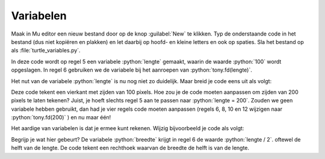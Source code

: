 .. role:: python(code)
   :language: python

Variabelen
==========

.. grid:: 2
    :padding: 0

    .. grid-item::
        :columns: 6

        Voordat je je in loops gaat verdiepen, is het nodig dat je iets weet van *variabelen*. Een variabele is een plaats in het geheugen van de computer waar je een waarde kunt opslaan. Je kunt een variabele vergelijken met een lade in een ladenkast. De lade heeft een label dat aangeeft wat er in zit en in de lade zit inhoud. Een variabele heeft een naam die (meestal) aangeeft wat er in zit en in de variabele zit een waarde.

    .. grid-item::
        :columns: 6

        .. image:: images/variables.png

          
Maak in Mu editor een nieuw bestand door op de knop :guilabel:`New` te klikken. Typ de onderstaande code in het bestand (dus niet kopiëren en plakken) en let daarbij op hoofd- en kleine letters en ook op spaties. Sla het bestand op als :file:`turtle_variables.py`.

.. code-block:: python
    :class: no-copybutton
    :linenos:
    :caption: turtle_variables.py
    :name: turtle_variables_v01

    import turtle

    tony = turtle.Turtle()

    lengte = 100
    tony.fd(lengte)
          
In deze code wordt op regel 5 een variabele :python:`lengte` gemaakt, waarin de waarde :python:`100` wordt opgeslagen. In regel 6 gebruiken we de variabele bij het aanroepen van :python:`tony.fd(lengte)`. 

.. dropdown:: Meer weten over het maken van een variabele?
    :color: info
    :icon: info

    Een variabele maak je door een (zelfbedachte) **variabelenaam** te typen, gevolgd door een **is-gelijk-aan-teken** en de **waarde** die je in de variabele wilt opslaan. Dit bij elkaar heet in het Engels een *assignment statement*.

    .. card:: Assignment statement

        :python:`<variabelenaam> = <waarde>`

    Je mag de variabelenaam zelf bedenken, maar hij moet wel aan enkele voorwaarden voldoen:

    * De naam moet beginnen met een letter of het underscore karakter (:python:`_`).
    * De naam mag niet met een cijfer beginnen.
    * De naam mag alleen letters, cijfers en het underscore karakter bevatten.
  
    Variabelenamen zijn hoofdlettergevoelig. Dus :python:`lengte` en :python:`Lengte` zijn twee verschillende variabelen.

Het nut van de variabele :python:`lengte` is nu nog niet zo duidelijk. Maar breid je code eens uit als volgt:

.. code-block:: python
    :linenos:
    :emphasize-lines: 7-12
    :caption: turtle_variables.py
    :name: turtle_variables_v02

    import turtle

    tony = turtle.Turtle()

    lengte = 100
    tony.fd(lengte)
    tony.lt(90)
    tony.fd(lengte)
    tony.lt(90)
    tony.fd(lengte)
    tony.lt(90)
    tony.fd(lengte)

Deze code tekent een vierkant met zijden van 100 pixels. Hoe zou je de code moeten aanpassen om zijden van 200 pixels te laten tekenen? Juist, je hoeft slechts regel 5 aan te passen naar :python:`lengte = 200`. Zouden we geen variabele hebben gebruikt, dan had je vier regels code moeten aanpassen (regels 6, 8, 10 en 12 wijzigen naar :python:`tony.fd(200)` ) en nu maar één!

Het aardige van variabelen is dat je ermee kunt rekenen. Wijzig bijvoorbeeld je code als volgt:

.. code-block:: python
    :linenos:
    :emphasize-lines: 6,10,14
    :caption: turtle_variables.py
    :name: turtle_variables_v03

    import turtle

    tony = turtle.Turtle()

    lengte = 100
    breedte = lengte / 2

    tony.fd(lengte)
    tony.lt(90)
    tony.fd(breedte)
    tony.lt(90)
    tony.fd(lengte)
    tony.lt(90)
    tony.fd(breedte)

Begrijp je wat hier gebeurt? De variabele :python:`breedte` krijgt in regel 6 de waarde :python:`lengte / 2`. oftewel de helft van de lengte. De code tekent een rechthoek waarvan de breedte de helft is van de lengte.

.. dropdown:: Opdracht 01
    :color: secondary
    :icon: pencil

    Pas de code in :file:`turtle_variables.py` zodanig aan dat een rechthoek wordt getekend waarvan de breedte 20 pixels minder is dan de lengte en waarvan de lengte 180 pixels is.

    .. dropdown:: Oplossing
        :color: secondary
        :icon: check-circle

        .. code-block:: python
            :linenos:
            :emphasize-lines: 5,6
            :caption: turtle_variables.py
            :name: turtle_variables_opdr01

            import turtle

            tony = turtle.Turtle()

            lengte = 180
            breedte = lengte - 20

            tony.fd(lengte)
            tony.lt(90)
            tony.fd(breedte)
            tony.lt(90)
            tony.fd(lengte)
            tony.lt(90)
            tony.fd(breedte)

.. dropdown:: Opdracht 02
    :color: secondary
    :icon: pencil

    Vervang de code in :file:`turtle_variables.py` door onderstaande code.

    .. code-block:: python
        :linenos:
        :caption: turtle_variables.py
        :name: turtle_variables_opdr02

        import turtle

        tony = turtle.Turtle()
        tony.pensize(3)

        r = 40

        tony.circle(r)

    Vul de code aan zodat :python:`tony` om de cirkel een vierkant tekent, zoals hieronder getoond. Je moet daarbij de variabele :python:`r` gebruiken.

    Als je de code hebt gemaakt, geef dan in regel 6 de variabele :python:`r` een andere waarde, bijvoorbeeld :python:`r = 60` en controleer dat nog steeds het juiste vierkant wordt getekend. 

    .. image:: images/circle_in_square.png

.. dropdown:: Opdracht 03
    :color: secondary
    :icon: pencil

    Dit is een opdracht zonder turtle. Bekijk de onderstaande code en probeer eerst uit je hoofd te beredeneren wat de waarden van de variabelen :python:`getal1`, :python:`getal2`, :python:`getal3`  en :python:`getal4` zijn nadat deze code is uitgevoerd. Controleer daarna je voorspelling door in Mu editor een nieuw bestand te maken, de code daarin te kopiëren en te runnen (sla het bestand op als :file:`hello_variables.py`). Klopte je voorspelling?
    
    .. code-block:: python
        :linenos:
        :name: hello_variables_opdr02

        getal1 = 3
        getal2 = getal1 + 2
        getal3 = getal2 * (getal1 + getal2)
        getal4 = getal3 - getal2

        print("getal1 =", getal1)
        print("getal2 =", getal2)
        print("getal3 =", getal3)
        print("getal4 =", getal4)

    .. dropdown:: Oplossing
        :color: secondary
        :icon: check-circle

        .. code-block:: text
            :name: hello_variables_opdr02_opl

            getal1 = 3
            getal2 = 5
            getal3 = 40
            getal4 = 35  